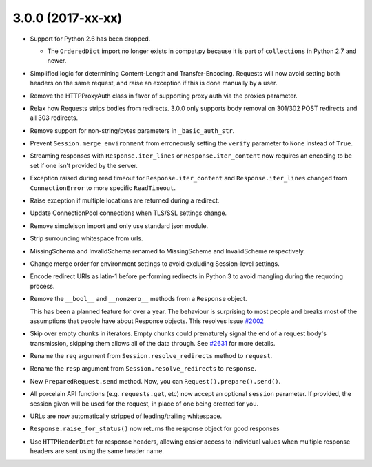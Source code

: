 3.0.0 (2017-xx-xx)
++++++++++++++++++

- Support for Python 2.6 has been dropped.

  - The ``OrderedDict`` import no longer exists in compat.py because it is part
    of ``collections`` in Python 2.7 and newer.

- Simplified logic for determining Content-Length and Transfer-Encoding.
  Requests will now avoid setting both headers on the same request, and
  raise an exception if this is done manually by a user.

- Remove the HTTPProxyAuth class in favor of supporting proxy auth via
  the proxies parameter.

- Relax how Requests strips bodies from redirects. 3.0.0 only supports body
  removal on 301/302 POST redirects and all 303 redirects.

- Remove support for non-string/bytes parameters in ``_basic_auth_str``.

- Prevent ``Session.merge_environment`` from erroneously setting the
  ``verify`` parameter to ``None`` instead of ``True``.

- Streaming responses with ``Response.iter_lines`` or ``Response.iter_content``
  now requires an encoding to be set if one isn't provided by the server.

- Exception raised during read timeout for ``Response.iter_content`` and
  ``Response.iter_lines`` changed from ``ConnectionError`` to more
  specific ``ReadTimeout``.

- Raise exception if multiple locations are returned during a redirect.

- Update ConnectionPool connections when TLS/SSL settings change.

- Remove simplejson import and only use standard json module.

- Strip surrounding whitespace from urls.

- MissingSchema and InvalidSchema renamed to MissingScheme and InvalidScheme
  respectively.

- Change merge order for environment settings to avoid excluding Session-level
  settings.

- Encode redirect URIs as latin-1 before performing redirects in Python 3 to
  avoid mangling during the requoting process.

- Remove the ``__bool__`` and ``__nonzero__`` methods from a ``Response``
  object.

  This has been a planned feature for over a year. The behaviour is surprising
  to most people and breaks most of the assumptions that people have about
  Response objects. This resolves issue `#2002`_

- Skip over empty chunks in iterators. Empty chunks could prematurely signal
  the end of a request body's transmission, skipping them allows all of the
  data through. See `#2631`_ for more details.

- Rename the ``req`` argument from ``Session.resolve_redirects`` method
  to ``request``.

- Rename the ``resp`` argument from ``Session.resolve_redirects`` to
  ``response``.

- New ``PreparedRequest.send`` method. Now, you can
  ``Request().prepare().send()``.

- All porcelain API functions (e.g. ``requests.get``, etc) now accept an
  optional ``session`` parameter. If provided, the session given will be used
  for the request, in place of one being created for you.

- URLs are now automatically stripped of leading/trailing whitespace.

- ``Response.raise_for_status()`` now returns the response object for good responses

- Use ``HTTPHeaderDict`` for response headers, allowing easier access to
  individual values when multiple response headers are sent using the same
  header name.

.. _#2002: https://github.com/kennethreitz/requests/issues/2002
.. _#2631: https://github.com/kennethreitz/requests/issues/2631
